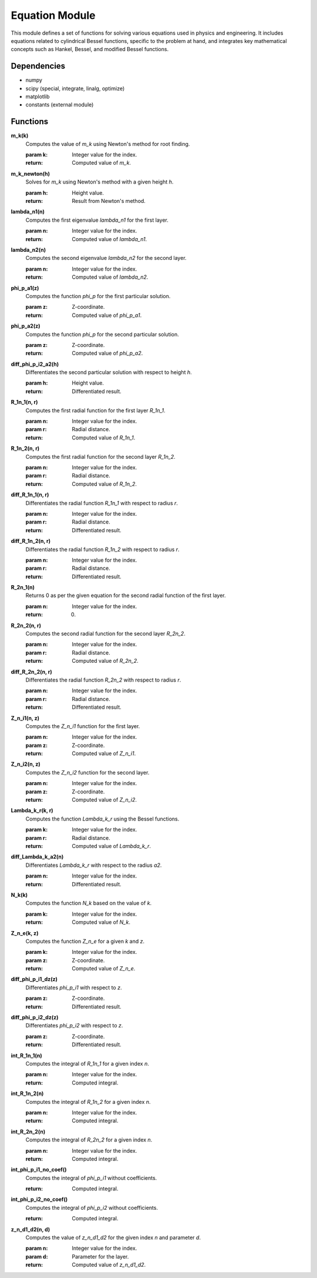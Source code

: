 .. _equations.py:

Equation Module
=====================

This module defines a set of functions for solving various equations used in physics and engineering. It includes equations related to cylindrical Bessel functions, specific to the problem at hand, and integrates key mathematical concepts such as Hankel, Bessel, and modified Bessel functions.

Dependencies
------------

- numpy
- scipy (special, integrate, linalg, optimize)
- matplotlib
- constants (external module)

Functions
---------

**m_k(k)**
   Computes the value of `m_k` using Newton's method for root finding.

   :param k: Integer value for the index.
   :return: Computed value of `m_k`.

**m_k_newton(h)**
   Solves for `m_k` using Newton's method with a given height `h`.

   :param h: Height value.
   :return: Result from Newton's method.

**lambda_n1(n)**
   Computes the first eigenvalue `lambda_n1` for the first layer.

   :param n: Integer value for the index.
   :return: Computed value of `lambda_n1`.

**lambda_n2(n)**
   Computes the second eigenvalue `lambda_n2` for the second layer.

   :param n: Integer value for the index.
   :return: Computed value of `lambda_n2`.

**phi_p_a1(z)**
   Computes the function `phi_p` for the first particular solution.

   :param z: Z-coordinate.
   :return: Computed value of `phi_p_a1`.

**phi_p_a2(z)**
   Computes the function `phi_p` for the second particular solution.

   :param z: Z-coordinate.
   :return: Computed value of `phi_p_a2`.

**diff_phi_p_i2_a2(h)**
   Differentiates the second particular solution with respect to height `h`.

   :param h: Height value.
   :return: Differentiated result.

**R_1n_1(n, r)**
   Computes the first radial function for the first layer `R_1n_1`.

   :param n: Integer value for the index.
   :param r: Radial distance.
   :return: Computed value of `R_1n_1`.

**R_1n_2(n, r)**
   Computes the first radial function for the second layer `R_1n_2`.

   :param n: Integer value for the index.
   :param r: Radial distance.
   :return: Computed value of `R_1n_2`.

**diff_R_1n_1(n, r)**
   Differentiates the radial function `R_1n_1` with respect to radius `r`.

   :param n: Integer value for the index.
   :param r: Radial distance.
   :return: Differentiated result.

**diff_R_1n_2(n, r)**
   Differentiates the radial function `R_1n_2` with respect to radius `r`.

   :param n: Integer value for the index.
   :param r: Radial distance.
   :return: Differentiated result.

**R_2n_1(n)**
   Returns 0 as per the given equation for the second radial function of the first layer.

   :param n: Integer value for the index.
   :return: 0.

**R_2n_2(n, r)**
   Computes the second radial function for the second layer `R_2n_2`.

   :param n: Integer value for the index.
   :param r: Radial distance.
   :return: Computed value of `R_2n_2`.

**diff_R_2n_2(n, r)**
   Differentiates the radial function `R_2n_2` with respect to radius `r`.

   :param n: Integer value for the index.
   :param r: Radial distance.
   :return: Differentiated result.

**Z_n_i1(n, z)**
   Computes the `Z_n_i1` function for the first layer.

   :param n: Integer value for the index.
   :param z: Z-coordinate.
   :return: Computed value of `Z_n_i1`.

**Z_n_i2(n, z)**
   Computes the `Z_n_i2` function for the second layer.

   :param n: Integer value for the index.
   :param z: Z-coordinate.
   :return: Computed value of `Z_n_i2`.

**Lambda_k_r(k, r)**
   Computes the function `Lambda_k_r` using the Bessel functions.

   :param k: Integer value for the index.
   :param r: Radial distance.
   :return: Computed value of `Lambda_k_r`.

**diff_Lambda_k_a2(n)**
   Differentiates `Lambda_k_r` with respect to the radius `a2`.

   :param n: Integer value for the index.
   :return: Differentiated result.

**N_k(k)**
   Computes the function `N_k` based on the value of `k`.

   :param k: Integer value for the index.
   :return: Computed value of `N_k`.

**Z_n_e(k, z)**
   Computes the function `Z_n_e` for a given `k` and `z`.

   :param k: Integer value for the index.
   :param z: Z-coordinate.
   :return: Computed value of `Z_n_e`.

**diff_phi_p_i1_dz(z)**
   Differentiates `phi_p_i1` with respect to `z`.

   :param z: Z-coordinate.
   :return: Differentiated result.

**diff_phi_p_i2_dz(z)**
   Differentiates `phi_p_i2` with respect to `z`.

   :param z: Z-coordinate.
   :return: Differentiated result.

**int_R_1n_1(n)**
   Computes the integral of `R_1n_1` for a given index `n`.

   :param n: Integer value for the index.
   :return: Computed integral.

**int_R_1n_2(n)**
   Computes the integral of `R_1n_2` for a given index `n`.

   :param n: Integer value for the index.
   :return: Computed integral.

**int_R_2n_2(n)**
   Computes the integral of `R_2n_2` for a given index `n`.

   :param n: Integer value for the index.
   :return: Computed integral.

**int_phi_p_i1_no_coef()**
   Computes the integral of `phi_p_i1` without coefficients.

   :return: Computed integral.

**int_phi_p_i2_no_coef()**
   Computes the integral of `phi_p_i2` without coefficients.

   :return: Computed integral.

**z_n_d1_d2(n, d)**
   Computes the value of `z_n_d1_d2` for the given index `n` and parameter `d`.

   :param n: Integer value for the index.
   :param d: Parameter for the layer.
   :return: Computed value of `z_n_d1_d2`.

